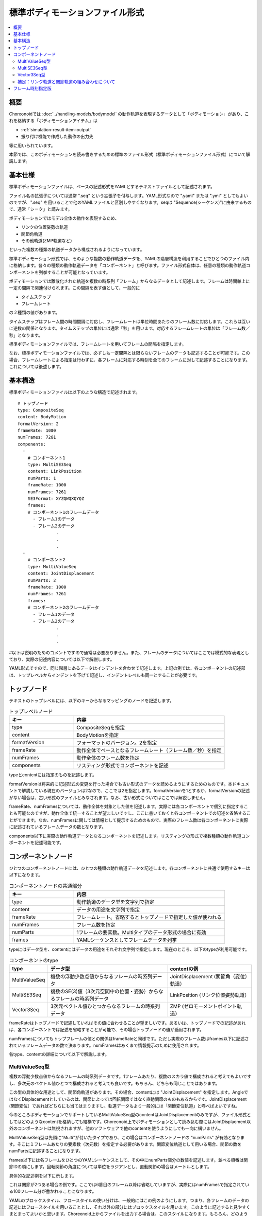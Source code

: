 
標準ボディモーションファイル形式
================================

.. contents::
   :local:
   :depth: 2

.. highlight:: YAML

概要
----

Choreonoidでは :doc:`../handling-models/bodymodel` の動作軌道を表現するデータとして「ボディモーション」があり、これを格納する「ボディモーションアイテム」は

* :ref:`simulation-result-item-output`
* 振り付け機能で作成した動作の出力先

等に用いられています。

本節では、このボディモーションを読み書きするための標準のファイル形式（標準ボディモーションファイル形式）について解説します。

基本仕様
--------

標準ボディモーションファイルは、ベースの記述形式をYAMLとするテキストファイルとして記述されます。

ファイル名の拡張子については通常 ".seq" という拡張子を付与します。YAML形式なので ".yaml" または ".yml" としてもよいのですが、".seq" を用いることで他のYAMLファイルと区別しやすくなります。seqは "Sequence(シーケンス)"に由来するもので、通常「シーク」と読みます。

ボディモーションではモデル全体の動作を表現するため、

* リンクの位置姿勢の軌道
* 関節角軌道
* その他軌道(ZMP軌道など）

といった複数の種類の軌道データから構成されるようになっています。

標準ボディモーション形式では、そのような複数の動作軌道データを、YAMLの階層構造を利用することでひとつのファイル内に格納します。各々の種類の動作軌道データを「コンポーネント」と呼びます。ファイル形式自体は、任意の種類の動作軌道コンポーネントを列挙することが可能となっています。

ボディモーションでは離散化された軌道を複数の時系列「フレーム」からなるデータとして記述します。フレームは時間軸上に一定の間隔で関連付けられます。この間隔を表す値として、一般的に

* タイムステップ
* フレームレート

の２種類の値があります。

タイムステップはフレーム間の時間間隔に対応し、フレームレートは単位時間あたりのフレーム数に対応します。これらは互いに逆数の関係となります。タイムステップの単位には通常「秒」を用います。対応するフレームレートの単位は「フレーム数／秒」となります。

標準ボディモーションファイルでは、フレームレートを用いてフレームの間隔を指定します。

なお、標準ボディモーションファイルでは、必ずしも一定間隔とは限らないフレームのデータも記述することが可能です。この場合、フレームレートによる指定は行わずに、各フレームに対応する時刻を全てのフレームに対して記述することになります。これについては後述します。


基本構造
--------

標準ボディモーションファイルは以下のような構造で記述されます。 ::

 # トップノード
 type: CompositeSeq
 content: BodyMotion
 formatVersion: 2
 frameRate: 1000
 numFrames: 7261
 components: 
   - 
     # コンポーネント1
     type: MultiSE3Seq
     content: LinkPosition
     numParts: 1
     frameRate: 1000
     numFrames: 7261
     SE3Format: XYZQWQXQYQZ
     frames: 
     # コンポーネント1のフレームデータ
       - フレーム1のデータ
       - フレーム2のデータ
                .
                .
                .
   - 
     # コンポーネント2
     type: MultiValueSeq
     content: JointDisplacement
     numParts: 2
     frameRate: 1000
     numFrames: 7261
     frames: 
     # コンポーネント2のフレームデータ
       - フレーム1のデータ
       - フレーム2のデータ
                .
                .
                .

#以下は説明のためのコメントですので通常は必要ありません。また、フレームのデータについてはここでは模式的な表現としており、実際の記述内容については以下で解説します。

YAML形式ですので、同じ階層にあるデータはインデントを合わせて記述します。上記の例では、各コンポーネントの記述部は、トップレベルからインデントを下げて記述し、インデントレベルも同一とすることが必要です。


トップノード
------------

テキストのトップレベルには、以下のキーからなるマッピングのノードを記述します。

.. list-table:: トップレベルノード
 :widths: 30, 70
 :header-rows: 1

 * - キー
   - 内容
 * - type
   - CompositeSeqを指定
 * - content
   - BodyMotionを指定
 * - formatVersion
   - フォーマットのバージョン。2を指定
 * - frameRate
   - 動作全体でベースとなるフレームレート（フレーム数／秒）を指定
 * - numFrames
   - 動作全体のフレーム数を指定
 * - components
   - リスティング形式でコンポーネントを記述

typeとcontentには指定のものを記述します。

formatVersionは将来的に記述形式の変更を行った場合でも古い形式のデータを読めるようにするためのものです。本ドキュメントで解説している現在のバージョンは2なので、ここでは2を指定します。formatVersionを1とするか、formatVersionの記述がない場合は、古い形式のファイルとみなされます。なお、古い形式についてはここでは解説しません。

frameRate、numFramesについては、動作全体を対象とした値を記述します。実際には各コンポーネントで個別に指定することも可能なのですが、動作全体で統一することが望ましいですし、ここに書いておくと各コンポーネントでの記述を省略することができます。なお、numFramesに関しては情報として提示するためのもので、実際のフレーム数は各コンポーネントに実際に記述されているフレームデータの数となります。

components以下に実際の動作軌道データとなるコンポーネントを記述します。リスティングの形式で複数種類の動作軌道コンポーネントを記述可能です。

コンポーネントノード
--------------------

ひとつのコンポーネントノードには、ひとつの種類の動作軌道データを記述します。各コンポーネントに共通で使用するキーは以下になります。

.. list-table:: コンポーネントノードの共通部分
 :widths: 30, 70
 :header-rows: 1

 * - キー
   - 内容
 * - type
   - 動作軌道のデータ型を文字列で指定
 * - content
   - データの用途を文字列で指定
 * - frameRate
   - フレームレート。省略するとトップノードで指定した値が使われる
 * - numFrames
   - フレーム数を指定
 * - numParts
   - 1フレームの要素数。Multiタイプのデータ形式の場合に有効
 * - frames
   - YAMLシーケンスとしてフレームデータを列挙

typeにはデータ型を、contentにはデータの用途をそれぞれ文字列で指定します。現在のところ、以下のtypeが利用可能です。

.. list-table:: コンポーネントのtype
 :widths: 15, 50, 35
 :header-rows: 1

 * - type
   - データ型
   - contentの例
 * - MultiValueSeq
   - 複数の浮動少数点値からなるフレームの時系列データ
   - JointDisplacement (関節角（変位）軌道）
 * - MultiSE3Seq
   - 複数のSE(3)値（3次元空間中の位置・姿勢）からなるフレームの時系列データ
   - LinkPosition (リンク位置姿勢軌道）
 * - Vector3Seq
   - 3次元ベクトル値ひとつからなるフレームの時系列データ
   - ZMP (ゼロモーメントポイント軌道）

frameRateはトップノードで記述していればその値に合わせることが望ましいです。あるいは、トップノードでの記述があれば、各コンポーネントでは記述を省略することが可能で、その場合トップノードの値が適用されます。

numFramesについてもトップフレームの値との関係はframeRateと同様です。ただし実際のフレーム数はframes以下に記述されているフレームデータの数で決まります。numFramesはあくまで情報提示のために使用されます。

各type、contentの詳細について以下で解説します。

MultiValueSeq型
~~~~~~~~~~~~~~~

複数の浮動少数点値からなるフレームの時系列データです。1フレームあたり、複数のスカラ値で構成されると考えてもよいですし、多次元のベクトル値ひとつで構成されると考えても良いです。もちろん、どちらも同じことではあります。

この型の具体的な用途として、関節角軌道があります。その場合、contentには "JointDisplacement" を指定します。AngleではなくDisplacementとしているのは、関節によっては回転関節ではなく直動関節のものもあるからです。JointDisplacement (関節変位）であればどちらにも当てはまりますし、軌道データもより一般的には「関節変位軌道」と呼べばよいですね。

今のところボディモーションでサポートしているMultiValueSeq型のcontentはJointDisplacementのみですが、ファイル形式としてはどのようなcontentを格納しても結構です。Choreonoid上でボディモーションとして読み込む際にはJointDisplacment以外のコンポーネントは無視されますが、他のソフトウェアで他のcontentを使うようにしても一向に構いません。

MultiValuseSeq型は先頭に"Multi"が付いたタイプであり、この場合はコンポーネントノードの "numParts" が有効となります。そこに１フレームあたりの要素数（次元数）を指定する必要があります。関節変位軌道として用いる場合、関節の数をnumPartsに記述することになります。

frames以下には各フレームをひとつのYAMLシーケンスとして、その中にnumParts個分の数値を記述します。並べる順番は関節IDの順にします。回転関節の角度については単位をラジアンとし、直動関節の場合はメートルとします。

具体的な記述例を以下に示します。

.. code-block:: yaml
 :dedent: 0

   - 
     type: MultiValueSeq
     content: JointDisplacement
     numParts: 2
     frameRate: 100
     numFrames: 100
     frames: 
       - [ 0.0,  0.0  ]
       - [ 0.01, 0.01 ]
       - [ 0.01, 0.02 ]
       - [ 0.02, 0.03 ]
       - [ 0.02, 0.04 ]
               .
               .
               .

これは関節が2つある場合の例です。ここでは6番目のフレーム以降は省略していますが、実際にはnumFramesで指定されている100フレーム分が書かれることになります。

YAMLのブロックスタイル、フロースタイルの使い分けは、一般的にはこの例のようにします。つまり、各フレームのデータの記述にはフロースタイルを用いることとし、それ以外の部分にはブロックスタイルを用います。このように記述すると見やすくまとまってよいかと思います。Choreonoid上からファイルを出力する場合は、このスタイルになります。もちろん、どのようなスタイルで記述したとしても、YAMLのフォーマットとして成立しているのであれば、読み込みには差し支えありません。


MultiSE3Seq型
~~~~~~~~~~~~~

複数のSE(3)値からなるフレームの時系列データです。SE(3)の値は3次元空間中の位置と姿勢（回転）を両方表現する値です。

この型の具体的な用途としては、リンクの位置姿勢の軌道があります。この場合、contentには"LinkPosition"を指定します。

単一リンクのモデルでは、その動きを表現するのにこの型の軌道データが必要となります。また、複数のリンクからなるモデルについて、その関節の動きはJointDisplacmentデータで表現することができますが、モデル全体の動きを表現するためには、やはりルートリンクの位置姿勢の軌道が必要となります。このため、ボディモーションには通常ルートリンクの位置姿勢の軌道データが含まれることになります。

実際に１フレームに含めるリンクの数は、MultiValueSeq型と同様にnumPartsで指定します。並べ方は、リンクインデックスの順番（リンクツリーを深さ優先探索で辿った順番）となります。通常1番目の要素はルートリンクに対応します。

SE(3)は位置と姿勢をあわせて6次元の値になりますが、そのうち姿勢に対応する3次元分については、回転行列、クォータニオン、ロールピッチヨー等の様々な表現方法があります。また、それらの要素をどのように並べるかについても決めておく必要があります。MultiSE3Seq型のコンポーネントでは、これを"SE3Format"というキーで指定します。これに指定可能なシンボルを以下にまとめます。

.. list-table:: SE3Formatのタイプ
 :widths: 20, 80
 :header-rows: 1

 * - シンボル
   - 内容
 * - XYZQWQXQYQZ
   - 姿勢をクォータニオンで記述する。位置のX、Y、Zの後に、クォータニオンのW、X、Y、Zの値を並べる。
 * - XYZQXQYQZQW
   - XYZQWQXQYQZと同様に姿勢をクォータニオンで記述するが、クォータニオンの並べ方をX、Y、Z、Wの順とする。
 * - XYZRPY
   - 姿勢をロールピッチヨー形式で記述する。位置のX、Y、 Zの後に、姿勢のR、P、 Y の値を並べる。

標準の形式は "XYZQWQXQYQZ" です。いずれの場合も、SE(3)の値ひとつ分はひとつのYAMLシーケンスとして記述されます。例えば、SE3Format を "XYZQWQXQYQZ" とした場合、位置 (X, Y, Z) が (1, 2, 3) で姿勢のクォータニオン (W, X, Y, Z) が (1, 0, 0, 0) の値は ::

 [ 1, 2, 3, 1, 0, 0, 0 ]

と記述します。

そして、このようなSE(3)の値をさらにnumParts分のYAMLシーケンスとしてframes以下に並べていきます。

具体的な記述例を以下に示します。

.. code-block:: yaml
 :dedent: 0

  - 
    type: MultiSE3Seq
    content: LinkPosition
    numParts: 1
    frameRate: 100
    numFrames: 100
    SE3Format: XYZQWQXQYQZ
    frames: 
      - [ [ -2, -0.5, 0.1, 1, 0, 0, 0 ] ]
      - [ [ -2, -0.5, 0.1, 1, 0, 0, 0 ] ]
      - [ [ -2, -0.5, 0.1, 1, 0, 0, 0 ] ]
      - [ [ -2, -0.5, 0.1, 1, 0, 0, 0 ] ]
      - [ [ -2, -0.5, 0.1, 1, 0, 0, 0 ] ]
                 .
                 .
                 .

この例のように、numPartsが1の場合でも、各フレームのYAMLシーケンスは２重の入れ子の状態となります。numPartsが2以上の場合、各フレームの記述では、複数のSE(3)値を以下のように並べます。 ::

- [ [ リンク1のSE(3)値 ], [ リンク2のSE(3)値 ], ... , [ 最終リンクのSE(3)値 ] ]

Vector3Seq型
~~~~~~~~~~~~

補足：リンク軌道と関節軌道の組み合わせについて
~~~~~~~~~~~~~~~~~~~~~~~~~~~~~~~~~~~~~~~~~~~~~~

正確には、複数リンクモデルの動きに対応するデータの組み合わせとして、以下が考えられます。

1. 全リンクの位置姿勢の軌道
2. ルートリンクの位置姿勢の軌道 + 全関節角軌道
3. 全リンクの位置姿勢の軌道 + 全関節角軌道

そもそも、1のように全リンクに対して位置姿勢の軌道を与えれば、そのままモデル全体の動きを再現できることになります。これが一番シンプルな表現方法で、この場合関節角軌道は必要なくなります。

これに対して、

1はルートリンクのみ位置姿勢データを格納し、残りのリンクの位置姿勢は関節角データを用いて順運動学で計算するというものです。ロボットの動作データとしてはこの形式のものが多いです。

ただ、もともと全ての関節の位置姿勢が与えられていれば、順運動学を計算する必要もありませんし、関節角データも必要なくなります。これを行うのが2となります。

1の手法は、リンクや関節の剛性が非常に高いことを前提としています。しかし実際

2では1の順運動学のような面倒なことはせず、全てのリンクの位置姿勢をそのまま

モデル全体の動きを表現するには、上記のJointDisplacementデータだけでは不十分です。で表現することができますが、ベースリンクが空間中に固定されていない場合は、ベースリンクの位置姿勢の軌道も


フレーム時刻指定版
------------------
